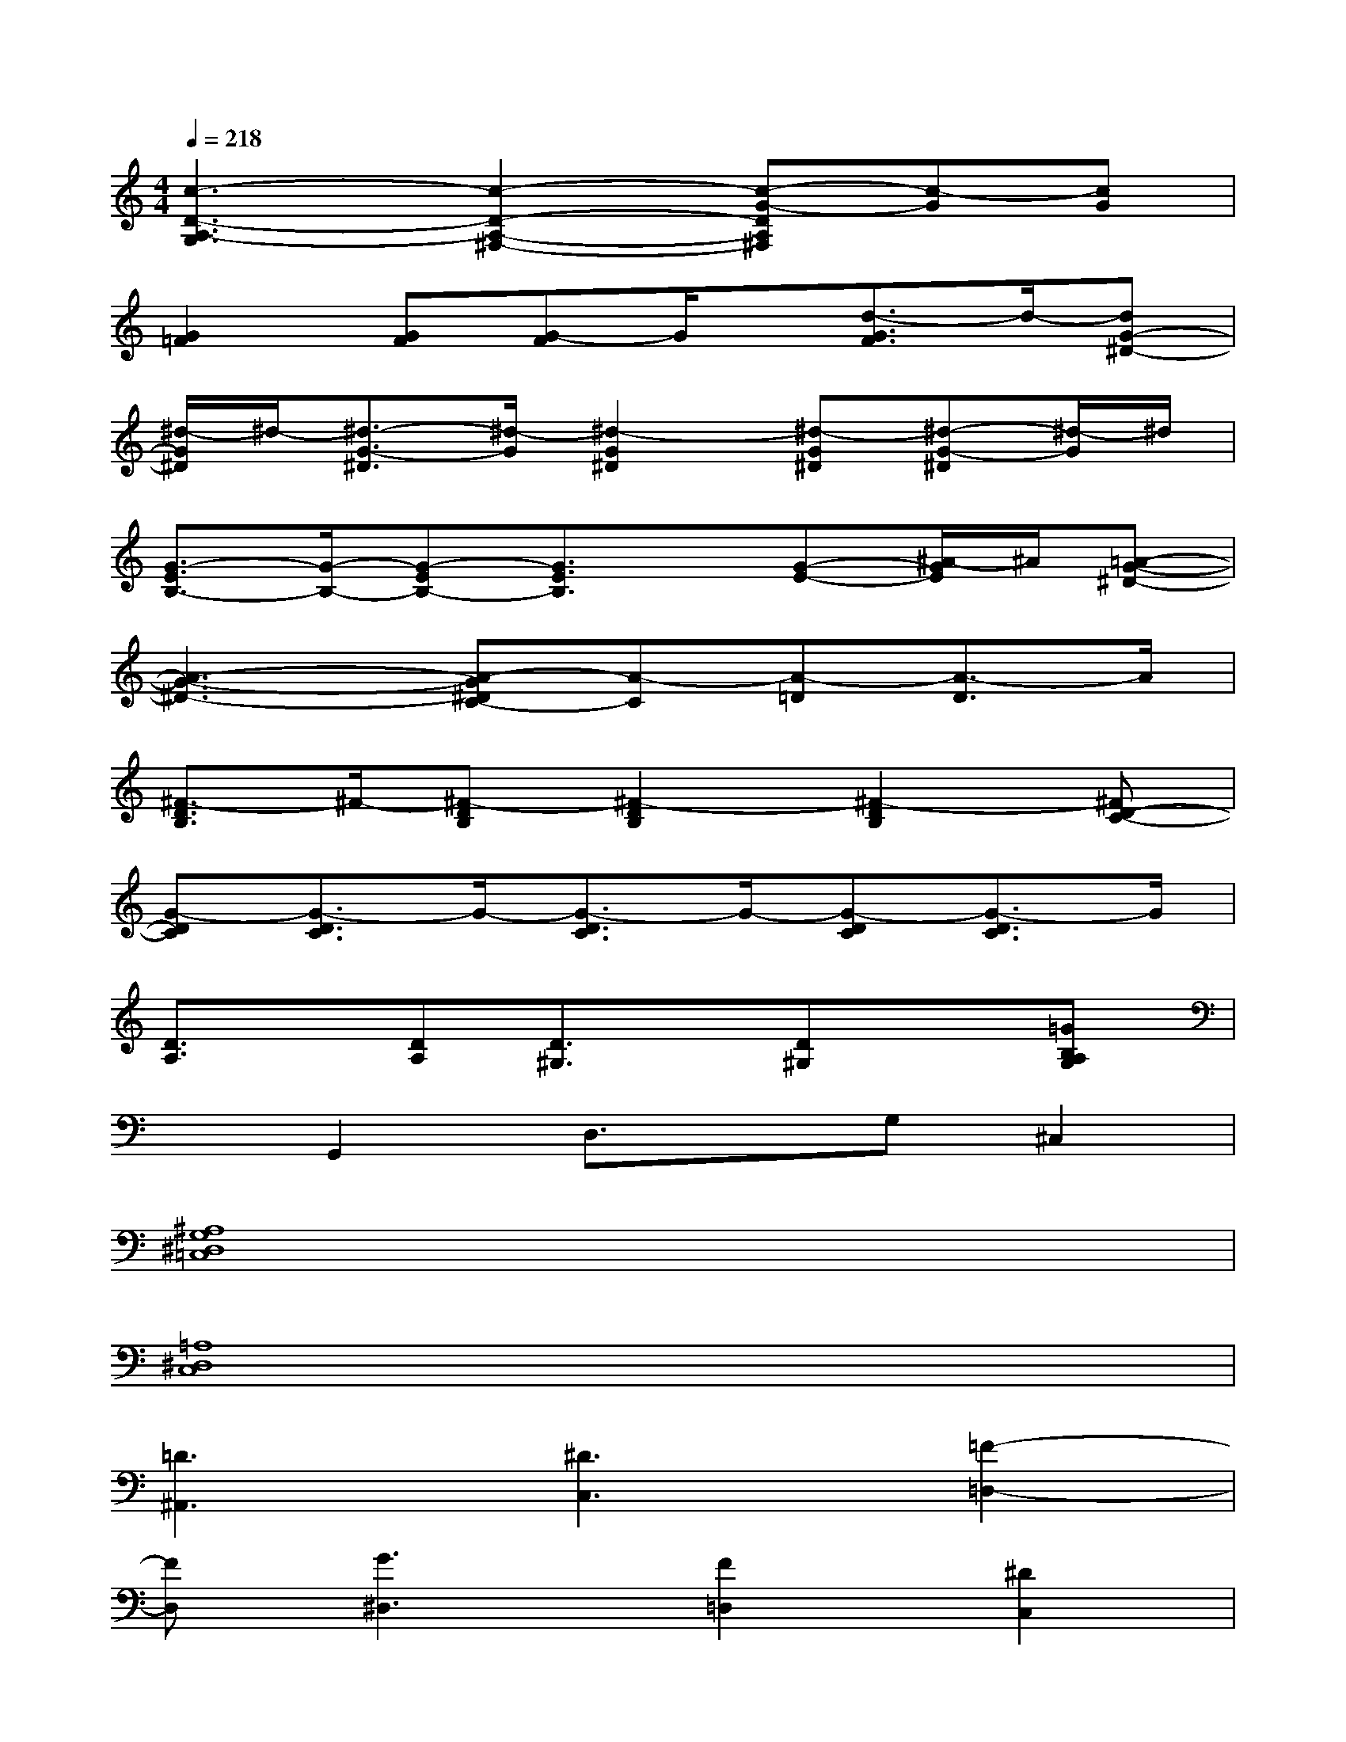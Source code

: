 X:1
T:
M:4/4
L:1/8
Q:1/4=218
K:C%0sharps
V:1
[c3-D3-A,3-G,3][c2-D2-A,2-^F,2-][c-G-DA,^F,][c-G][cG]|
[G2=F2][GF][G-F]G/2x/2[d3/2-G3/2F3/2]d/2-[dG-^D-]|
[^d/2-G/2^D/2]^d/2-[^d3/2-G3/2-^D3/2][^d/2-G/2][^d2-G2^D2][^d-G^D][^d-G-^D][^d/2-G/2]^d/2|
[G3/2-E3/2B,3/2-][G/2-B,/2-][G-EB,-][G3/2E3/2B,3/2]x/2[G-E-][^A/2-G/2E/2]^A/2[=A-G-^D-]|
[A3-G3-^D3-][A-G^DC-][A-C][A-=D][A3/2-D3/2]A/2|
[^F3/2-D3/2B,3/2]^F/2-[^F-DB,][^F2-D2B,2][^F2-D2B,2][^FD-C-]|
[G-DC][G3/2-D3/2C3/2]G/2-[G3/2-D3/2C3/2]G/2-[G-DC][G3/2-D3/2C3/2]G/2|
[D3/2A,3/2]x/2[DA,][D3/2^G,3/2]x/2[D^G,]x[=GB,A,G,]|
xG,,2D,3/2x/2G,^C,2|
[^A,8G,8^D,8=C,8]|
[=A,8^D,8C,8]|
[=D3^A,,3][^D3C,3][=F2-=D,2-]|
[FD,][G3^D,3][F2=D,2][^D2C,2]|
[^C8^A,,8]|
[G,8^C,8]|
[=C8G,8^D,8]
